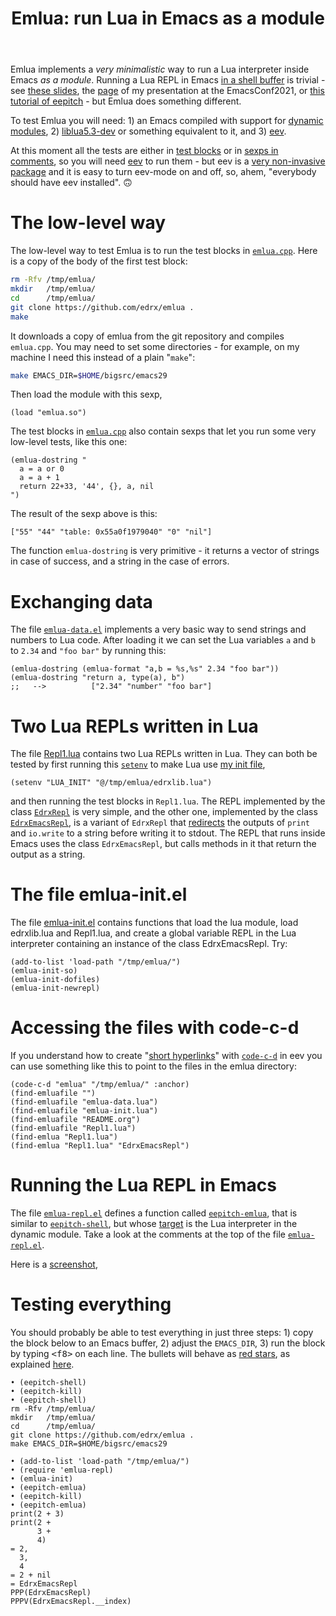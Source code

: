 # This file:
#   https://github.com/edrx/emlua/
#       http://angg.twu.net/emlua/README.org.html
#       http://angg.twu.net/emlua/README.org
#               (find-angg "emlua/README.org")
#               (find-angg "emlua/")
# https://raw.githubusercontent.com/edrx/emlua/main/README.org
#           https://github.com/edrx/emlua/blob/main/README.org
# Author: Eduardo Ochs <eduardoochs@gmail.com>
# Version: 2022mar26
# License: GPL2
# 
# See: https://github.com/edrx/emlua
# 
# Some eev-isms:
# (defun c  () (interactive) (eek "C-c C-e h h"))
# (defun o  () (interactive) (find-angg "emlua/README.org"))
# (defun v  () (interactive) (brg     "~/emlua/README.html"))
# (defun cv () (interactive) (c) (v))
# 
# (find-fline   "~/emlua/")
# (magit-status "~/emlua/")
# (find-gitk    "~/emlua/")
# (find-mygitrepo-links "emlua")
# (find-orgnode "Table of Contents")
# 
#   (s)tage all changes
#   (c)ommit -> (c)reate
#   (P)ush -> (p)ushremote
# 
# #+OPTIONS: toc:nil num:nil
#+OPTIONS: toc:nil



#+TITLE: Emlua: run Lua in Emacs as a module

Emlua implements a /very minimalistic/ way to run a Lua interpreter
inside Emacs /as a module/. Running a Lua REPL in Emacs [[http://www.gnu.org/software/emacs/manual/html_node/emacs/Interactive-Shell.html][in a shell
buffer]] is trivial - see [[http://angg.twu.net/LATEX/2021emacsconf.pdf#page=3][these slides]], the [[http://angg.twu.net/emacsconf2021.html][page]] of my presentation at
the EmacsConf2021, or [[http://angg.twu.net/eev-intros/find-eev-quick-intro.html#6][this tutorial of eepitch]] - but Emlua does
something different.

To test Emlua you will need: 1) an Emacs compiled with support for
[[http://www.gnu.org/software/emacs/manual/html_node/elisp/Dynamic-Modules.html][dynamic modules]], 2) [[https://packages.debian.org/bullseye/liblua5.3-dev][liblua5.3-dev]] or something equivalent to it,
and 3) [[http://angg.twu.net/#eev][eev]].

At this moment all the tests are either in [[http://angg.twu.net/emacsconf2021.html][test blocks]] or in [[http://angg.twu.net/eev-intros/find-eev-quick-intro.html#3][sexps in
comments]], so you will need [[http://angg.twu.net/#eev][eev]] to run them - but eev is a [[http://angg.twu.net/eev-intros/find-eev-intro.html#1][very
non-invasive package]] and it is easy to turn eev-mode on and off, so,
ahem, "everybody should have eev installed". 🙃

# (find-elnode "Dynamic Modules")
# (find-elnode "Dynamic Modules" "--with-modules")

* The low-level way

The low-level way to test Emlua is to run the test blocks in
[[http://angg.twu.net/emlua/emlua.cpp.html#tests-in-tmp][~emlua.cpp~]]. Here is a copy of the body of the first test block:

#+begin_src sh
rm -Rfv /tmp/emlua/
mkdir   /tmp/emlua/
cd      /tmp/emlua/
git clone https://github.com/edrx/emlua .
make
#+end_src

It downloads a copy of emlua from the git repository and compiles
~emlua.cpp~. You may need to set some directories - for example, on my
machine I need this instead of a plain "~make~":

#+begin_src sh
make EMACS_DIR=$HOME/bigsrc/emacs29
#+end_src

Then load the module with this sexp,

#+begin_src elisp
(load "emlua.so")
#+end_src

The test blocks in [[http://angg.twu.net/emlua/emlua.cpp.html#tests-in-tmp][~emlua.cpp~]] also contain sexps that let you run
some very low-level tests, like this one:

#+begin_src elisp
(emlua-dostring "
  a = a or 0
  a = a + 1
  return 22+33, '44', {}, a, nil
")
#+end_src

The result of the sexp above is this:

#+begin_src elisp
["55" "44" "table: 0x55a0f1979040" "0" "nil"]
#+end_src

The function ~emlua-dostring~ is very primitive - it returns a vector
of strings in case of success, and a string in the case of errors.



* Exchanging data

The file [[http://angg.twu.net/emlua/emlua-data.el.html][~emlua-data.el~]] implements a very basic way to send strings
and numbers to Lua code. After loading it we can set the Lua variables
~a~ and ~b~ to ~2.34~ and ~"foo bar"~ by running this:

#+begin_src elisp
(emlua-dostring (emlua-format "a,b = %s,%s" 2.34 "foo bar"))
(emlua-dostring "return a, type(a), b")
;;   -->          ["2.34" "number" "foo bar"]
#+end_src



* Two Lua REPLs written in Lua

The file [[http://angg.twu.net/emlua/Repl1.lua.html][Repl1.lua]] contains two Lua REPLs written in Lua. They can
both be tested by first running this [[http://www.gnu.org/software/emacs/manual/html_node/emacs/Environment.html][~setenv~]] to make Lua use [[http://angg.twu.net/emlua/edrxlib.lua.html][my init
file]],

#+begin_src elisp
(setenv "LUA_INIT" "@/tmp/emlua/edrxlib.lua")
#+end_src

and then running the test blocks in ~Repl1.lua~. The REPL implemented
by the class [[http://angg.twu.net/emlua/Repl1.lua.html#EdrxRepl][~EdrxRepl~]] is very simple, and the other one, implemented
by the class [[http://angg.twu.net/emlua/Repl1.lua.html#EdrxEmacsRepl][~EdrxEmacsRepl~]], is a variant of ~EdrxRepl~ that
[[http://angg.twu.net/emlua/Repl1.lua.html#WithFakePrint][redirects]] the outputs of ~print~ and ~io.write~ to a string before
writing it to stdout. The REPL that runs inside Emacs uses the class
~EdrxEmacsRepl~, but calls methods in it that return the output as a
string.



* The file emlua-init.el

The file [[http://angg.twu.net/emlua/emlua-init.el.html][emlua-init.el]] contains functions that load the lua module,
load edrxlib.lua and Repl1.lua, and create a global variable REPL in
the Lua interpreter containing an instance of the class EdrxEmacsRepl.
Try:

#+begin_src elisp
(add-to-list 'load-path "/tmp/emlua/")
(emlua-init-so)
(emlua-init-dofiles)
(emlua-init-newrepl)
#+end_src



* Accessing the files with code-c-d

If you understand how to create "[[http://angg.twu.net/eev-intros/find-eev-quick-intro.html#9][short hyperlinks]]" with [[http://angg.twu.net/eev-intros/find-eev-quick-intro.html#9.1][~code-c-d~]] in
eev you can use something like this to point to the files in the emlua
directory:

#+begin_src elisp
(code-c-d "emlua" "/tmp/emlua/" :anchor)
(find-emluafile "")
(find-emluafile "emlua-data.lua")
(find-emluafile "emlua-init.lua")
(find-emluafile "README.org")
(find-emluafile "Repl1.lua")
(find-emlua "Repl1.lua")
(find-emlua "Repl1.lua" "EdrxEmacsRepl")
#+end_src


* Running the Lua REPL in Emacs

The file [[http://angg.twu.net/emlua/emlua-repl.el.html][~emlua-repl.el~]] defines a function called [[http://angg.twu.net/emlua/emlua-repl.el.html#eepitch-emlua][~eepitch-emlua~]],
that is similar to [[http://angg.twu.net/eev-intros/find-eev-quick-intro.html#6][~eepitch-shell~]], but whose [[http://angg.twu.net/eev-intros/find-eev-quick-intro.html#6.2][target]] is the Lua
interpreter in the dynamic module. Take a look at the comments at the
top of the file [[http://angg.twu.net/emlua/emlua-repl.el.html][~emlua-repl.el~]].

Here is a [[http://angg.twu.net/IMAGES/2022eepitch-emlua-0.png][screenshot]],


* Testing everything

You should probably be able to test everything in just three steps: 1)
copy the block below to an Emacs buffer, 2) adjust the ~EMACS_DIR~, 3)
run the block by typing @@html:<kbd>&lt;f8&gt;</kbd>@@ on each line.
The bullets will behave as [[http://angg.twu.net/eev-intros/find-eev-quick-intro.html#6.1][red stars]], as explained [[http://angg.twu.net/2020-list-packages-eev-nav.html#f8][here]].

#+begin_src
• (eepitch-shell)
• (eepitch-kill)
• (eepitch-shell)
rm -Rfv /tmp/emlua/
mkdir   /tmp/emlua/
cd      /tmp/emlua/
git clone https://github.com/edrx/emlua .
make EMACS_DIR=$HOME/bigsrc/emacs29

• (add-to-list 'load-path "/tmp/emlua/")
• (require 'emlua-repl)
• (emlua-init)
• (eepitch-emlua)
• (eepitch-kill)
• (eepitch-emlua)
print(2 + 3)
print(2 +
      3 +
      4)
= 2,
  3,
  4
= 2 + nil
= EdrxEmacsRepl
PPP(EdrxEmacsRepl)
PPPV(EdrxEmacsRepl.__index)
#+end_src




# Local Variables:
# coding:               utf-8-unix
# modes:                (org-mode fundamental-mode)
# org-html-postamble:   nil
# End:
